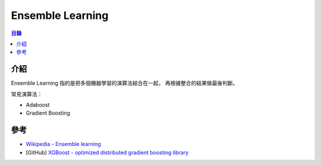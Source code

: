 ========================================
Ensemble Learning
========================================


.. contents:: 目錄


介紹
========================================

Ensemble Learning 指的是把多個機器學習的演算法結合在一起，
再根據整合的結果做最後判斷。


常見演算法：

* Adaboost
* Gradient Boosting



參考
========================================

* `Wikipedia - Ensemble learning <https://en.wikipedia.org/wiki/Ensemble_learning>`_
* [GitHub] `XGBoost - optimized distributed gradient boosting library <https://github.com/dmlc/xgboost>`_
